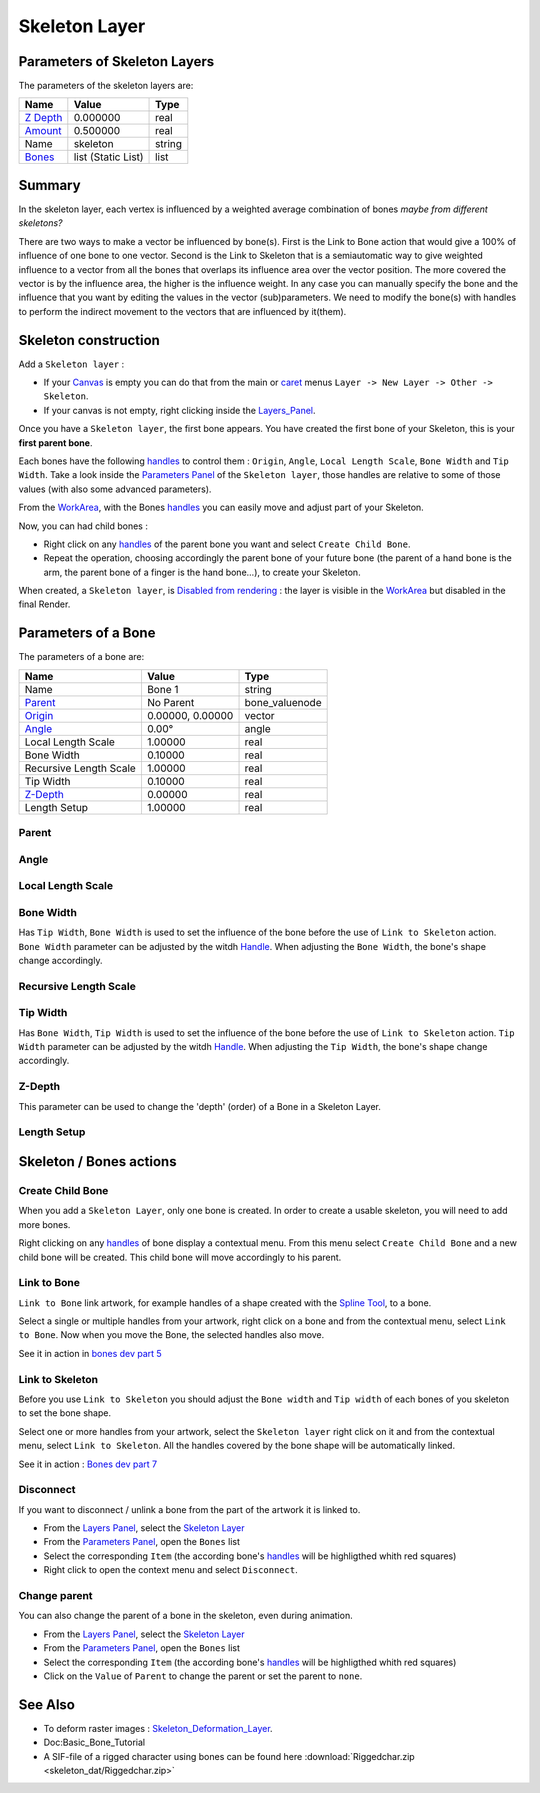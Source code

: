 .. _layer_skeleton:

########################
    Skeleton Layer
########################
.. figure:: skeleton_dat/Layer_other_skeleton_icon.png
   :alt: Layer_other_skeleton_icon.png
   :width: 64px

Parameters of Skeleton Layers
-----------------------------

The parameters of the skeleton layers are:

+--------------------------------------------------------------+------------------------+------------+
| **Name**                                                     | **Value**              | **Type**   |
+--------------------------------------------------------------+------------------------+------------+
|     |Type\_real\_icon.png| `Z Depth <Z_Depth_Parameter>`__   |   0.000000             |   real     |
+--------------------------------------------------------------+------------------------+------------+
|     |Type\_real\_icon.png| `Amount <Amount_Parameter>`__     |   0.500000             |   real     |
+--------------------------------------------------------------+------------------------+------------+
|     |Type\_string\_icon.png| Name                            |   skeleton             |   string   |
+--------------------------------------------------------------+------------------------+------------+
|     |Type\_list\_icon.png| `Bones <Bones>`__                 |   list (Static List)   |   list     |
+--------------------------------------------------------------+------------------------+------------+

Summary
-------

In the skeleton layer, each vertex is influenced by a weighted average
combination of bones *maybe from different skeletons?*

There are two ways to make a vector be influenced by bone(s). First is
the Link to Bone action that would give a 100% of influence of one bone 
to one vector. 
Second is the Link to Skeleton that is a semiautomatic
way to give weighted influence to a vector from all the bones that
overlaps its influence area over the vector position. The more covered
the vector is by the influence area, the higher is the influence weight.
In any case you can manually specify the bone and the influence that you
want by editing the values in the vector (sub)parameters. We need to
modify the bone(s) with handles to perform the indirect movement to the
vectors that are influenced by it(them).

Skeleton construction
---------------------

Add a ``Skeleton layer`` :

-  If your `Canvas <Canvas>`__ is empty you can do that from the main or
   `caret <Caret>`__ menus ``Layer -> New Layer -> Other -> Skeleton``.
-  If your canvas is not empty, right clicking inside the
   `Layers\_Panel <Layers_Panel>`__.

Once you have a ``Skeleton layer``, the first bone appears. You have
created the first bone of your Skeleton, this is your **first parent
bone**.

Each bones have the following `handles <Handle>`__ to control them :
``Origin``, ``Angle``, ``Local Length Scale``, ``Bone Width`` and
``Tip Width``. Take a look inside the `Parameters
Panel <Parameters_Panel>`__ of the ``Skeleton layer``, those handles are
relative to some of those values (with also some advanced parameters).

From the `WorkArea <WorkArea>`__, with the Bones `handles <Handle>`__
you can easily move and adjust part of your Skeleton.

Now, you can had child bones :

-  Right click on any `handles <Handle>`__ of the parent bone you want
   and select ``Create Child Bone``.
-  Repeat the operation, choosing accordingly the parent bone of your
   future bone (the parent of a hand bone is the arm, the parent bone of
   a finger is the hand bone...), to create your Skeleton.

When created, a ``Skeleton layer``, is `Disabled from
rendering <Canvas_Layer_Menu>`__ : the layer is visible in the
`WorkArea <WorkArea>`__ but disabled in the final Render.

Parameters of a Bone
--------------------

The parameters of a bone are:

+--------------------------------------------------------------------------------------------------+----------------------+---------------------+
| **Name**                                                                                         | **Value**            | **Type**            |
+--------------------------------------------------------------------------------------------------+----------------------+---------------------+
|     |Type\_string\_icon.png| Name                                                                |   Bone 1             |   string            |
+--------------------------------------------------------------------------------------------------+----------------------+---------------------+
|    `Parent <Parent_Parameter>`__                                                                 |   No Parent          |   bone\_valuenode   |
+--------------------------------------------------------------------------------------------------+----------------------+---------------------+
|     |Type\_vector\_icon.png| `Origin <Origin_Parameter>`__                                       |   0.00000, 0.00000   |   vector            |
+--------------------------------------------------------------------------------------------------+----------------------+---------------------+
|     |Type\_angle\_icon.png| `Angle <Angle_Parameter>`__                                          |   0.00°              |   angle             |
+--------------------------------------------------------------------------------------------------+----------------------+---------------------+
|     |Type\_real\_icon.png| Local Length Scale                                                    |   1.00000            |   real              |
+--------------------------------------------------------------------------------------------------+----------------------+---------------------+
|     |Type\_real\_icon.png| Bone Width                                                            |   0.10000            |   real              |
+--------------------------------------------------------------------------------------------------+----------------------+---------------------+
|     |Type\_real\_icon.png| Recursive Length Scale                                                |   1.00000            |   real              |
+--------------------------------------------------------------------------------------------------+----------------------+---------------------+
|     |Type\_real\_icon.png| Tip Width                                                             |   0.10000            |   real              |
+--------------------------------------------------------------------------------------------------+----------------------+---------------------+
|     |Type\_real\_icon.png| `Z-Depth <Z_Depth_Parameter>`__                                       |   0.00000            |   real              |
+--------------------------------------------------------------------------------------------------+----------------------+---------------------+
|     |Type\_real\_icon.png| Length Setup                                                          |   1.00000            |   real              |
+--------------------------------------------------------------------------------------------------+----------------------+---------------------+

Parent
~~~~~~

Angle
~~~~~

Local Length Scale
~~~~~~~~~~~~~~~~~~

Bone Width
~~~~~~~~~~

Has ``Tip Width``, ``Bone Width`` is used to set the influence of the
bone before the use of ``Link to Skeleton`` action.
``Bone Width`` parameter can be adjusted by the witdh
`Handle <Handle>`__. When adjusting the ``Bone Width``, the bone's shape
change accordingly.

Recursive Length Scale
~~~~~~~~~~~~~~~~~~~~~~

Tip Width
~~~~~~~~~

Has ``Bone Width``, ``Tip Width`` is used to set the influence of the
bone before the use of ``Link to Skeleton`` action. ``Tip Width``
parameter can be adjusted by the witdh `Handle <Handle>`__. When
adjusting the ``Tip Width``, the bone's shape change accordingly.

Z-Depth
~~~~~~~

This parameter can be used to change the 'depth' (order) of a Bone in a
Skeleton Layer.

Length Setup
~~~~~~~~~~~~

Skeleton / Bones actions
------------------------

Create Child Bone
~~~~~~~~~~~~~~~~~

When you add a ``Skeleton Layer``, only one bone is created. In order to
create a usable skeleton, you will need to add more bones.

Right clicking on any `handles <Handle>`__ of bone display a contextual
menu. From this menu select ``Create Child Bone`` and a new child bone
will be created. This child bone will move accordingly to his parent.

Link to Bone
~~~~~~~~~~~~

``Link to Bone`` link artwork, for example handles of a shape created
with the `Spline Tool <Spline_Tool>`__, to a bone.

Select a single or multiple handles from your artwork, right click on a
bone and from the contextual menu, select ``Link to Bone``. Now when you
move the Bone, the selected handles also move.

See it in action in `bones dev part
5 <https://www.youtube.com/watch?v=9yCLR-broWA>`__

Link to Skeleton
~~~~~~~~~~~~~~~~

Before you use ``Link to Skeleton`` you should adjust the ``Bone width``
and ``Tip width`` of each bones of you skeleton to set the bone shape.

Select one or more handles from your artwork, select the
``Skeleton layer`` right click on it and from the contextual menu,
select ``Link to Skeleton``. All the handles covered by the bone shape
will be automatically linked.

See it in action : `Bones dev part
7 <https://www.youtube.com/watch?v=NbI6TeAHbgs>`__

Disconnect
~~~~~~~~~~

If you want to disconnect / unlink a bone from the part of the artwork
it is linked to.

-  From the `Layers Panel <Layers_Panel>`__, select the `Skeleton
   Layer <Skeleton_Layer>`__
-  From the `Parameters Panel <Parameters_Panel>`__, open the ``Bones``
   list
-  Select the corresponding ``Item`` (the according bone's
   `handles <Handle>`__ will be highligthed whith red squares)
-  Right click to open the context menu and select ``Disconnect``.

Change parent
~~~~~~~~~~~~~

You can also change the parent of a bone in the skeleton, even during
animation.

-  From the `Layers Panel <Layers_Panel>`__, select the `Skeleton
   Layer <Skeleton_Layer>`__
-  From the `Parameters Panel <Parameters_Panel>`__, open the ``Bones``
   list
-  Select the corresponding ``Item`` (the according bone's
   `handles <Handle>`__ will be highligthed whith red squares)
-  Click on the ``Value`` of ``Parent`` to change the parent or set the
   parent to ``none``.

See Also
--------

-  To deform raster images :
   `Skeleton\_Deformation\_Layer <Skeleton_Deformation_Layer>`__.
-  Doc:Basic_Bone_Tutorial
-  A SIF-file of a rigged character using bones can be found here :download:`Riggedchar.zip <skeleton_dat/Riggedchar.zip>`



.. |Type_real_icon.png| image:: images/Type_real_icon.png
   :width: 16px
.. |Type_string_icon.png| image:: images/Type_string_icon.png
   :width: 16px
.. |Type_list_icon.png| image:: images/Type_list_icon.png
   :width: 16px
.. |Type_vector_icon.png| image:: images/Type_vector_icon.png
   :width: 16px
.. |Type_angle_icon.png| image:: images/Type_angle_icon.png
   :width: 16px




